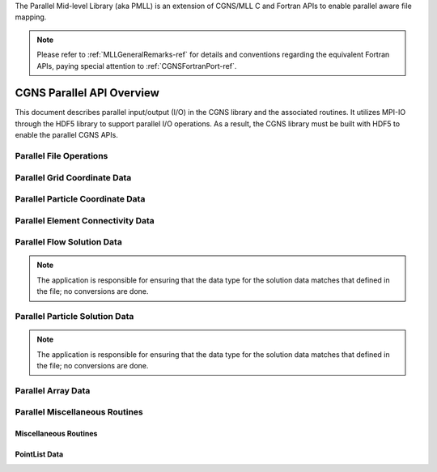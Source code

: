 .. _cgns_api_c_par-ref:

The Parallel Mid-level Library (aka PMLL) is an extension of CGNS/MLL C and Fortran APIs to enable parallel aware file mapping.

.. note::
   Please refer to :ref:`MLLGeneralRemarks-ref` for details and conventions regarding
   the equivalent Fortran APIs, paying special attention to :ref:`CGNSFortranPort-ref`.

##############################
CGNS Parallel API Overview
##############################

This document describes parallel input/output (I/O) in the CGNS library and
the associated routines. It utilizes MPI-IO through the HDF5 library to support
parallel I/O operations. As a result, the CGNS library must be built with HDF5
to enable the parallel CGNS APIs.

.. cgns-group-function-summary:: ParallelFile File Operations
.. cgns-group-function-summary:: ParallelGridCoordinate Grid Coordinate Data
.. cgns-group-function-summary:: ParallelParticleCoordinate Particle Coordinate Data
.. cgns-group-function-summary:: ElementConnectivityData
.. cgns-group-function-summary:: SolutionData Flow Solution Data
.. cgns-group-function-summary:: ParallelParticleSolutionData Particle Solution Data
.. cgns-group-function-summary:: ArrayData
.. cgns-group-function-summary:: ParallelMisc Miscellaneous Routines
.. cgns-group-function-summary:: PointListData PointList Data


.. _ParallelFile-ref:

************************
Parallel File Operations
************************

.. doxygengroup:: ParallelFile
    :content-only:


.. _ParallelGridCoordinate-ref:

*****************************
Parallel Grid Coordinate Data
*****************************

.. doxygengroup:: ParallelGridCoordinate
    :content-only:


.. _ParallelParticleCoordinate-ref:

*********************************
Parallel Particle Coordinate Data
*********************************

.. doxygengroup:: ParallelParticleCoordinate
    :content-only:


.. _ElementConnectivityData-ref:

**********************************
Parallel Element Connectivity Data
**********************************

.. doxygengroup:: ElementConnectivityData
    :content-only:


.. _SolutionData-ref:

***************************
Parallel Flow Solution Data
***************************

.. note::
   The application is responsible for ensuring that the data type for the solution
   data matches that defined in the file; no conversions are done.

.. doxygengroup:: SolutionData
    :content-only:


.. _ParallelParticleSolutionData-ref:

*******************************
Parallel Particle Solution Data
*******************************

.. note::
   The application is responsible for ensuring that the data type for the solution
   data matches that defined in the file; no conversions are done.

.. doxygengroup:: ParallelParticleSolutionData
    :content-only:


.. _ArrayData-ref:

*******************
Parallel Array Data
*******************

.. doxygengroup:: ArrayData
    :content-only:


*******************************
Parallel Miscellaneous Routines
*******************************

.. _ParallelMisc-ref:

Miscellaneous Routines
________________________________________________

.. doxygengroup:: ParallelMisc
    :content-only:

.. _PointListData-ref:

PointList Data
________________________________________________

.. doxygengroup:: PointListData
    :content-only:

